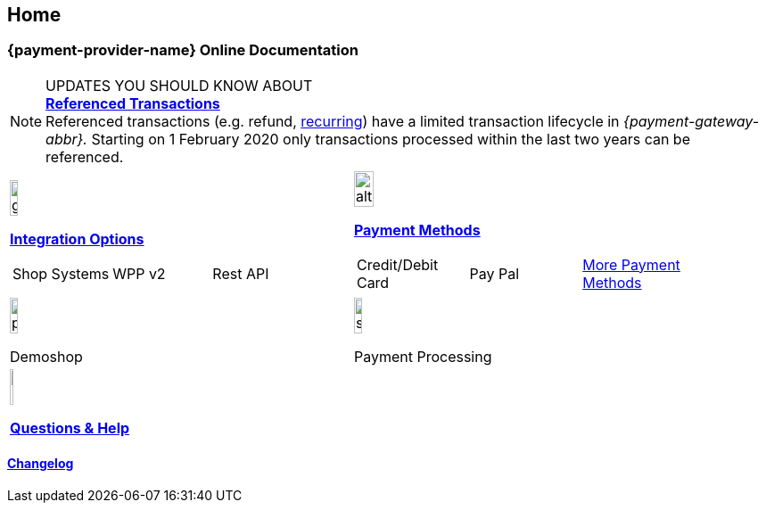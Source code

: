 [#Home]
== Home

[#Home_{payment-provider-name}PaymentGateway]
[discrete]
=== {payment-provider-name} Online Documentation

====
[NOTE]
.UPDATES YOU SHOULD KNOW ABOUT
<<GeneralPlatformFeatures_ReferencingTransaction, *Referenced Transactions*>> +
Referenced transactions (e.g. refund, <<GeneralPlatformFeatures_Transactions_Recurring, recurring>>) have a limited transaction lifecycle in _{payment-gateway-abbr}._ Starting on 1 February 2020 only transactions processed within the last two years can be referenced.
====

[#listofcontent]
[cols="2", stripes=none, width=100%]
|===
^a|image::images/icons/gear.png[gear_icon, width=15%]
<<GeneralIntegrationOptions, *Integration Options*>>
[cols="3*^"]
!===
! Shop Systems
//<<ShopSystems, Shop Extensions>> 
! WPP v2
//<<PaymentPageSolutions, WPP v2>>
! Rest API
//<<RestApi, REST API>>
!===

^a|image::images/icons/altpayment.png[altpayment_icon, width=24%] 
<<PaymentMethods, *Payment Methods*>>
[cols="3*^"]
!===
! Credit/Debit Card
//<<CC_Main, Credit/Debit Card>>
! Pay Pal
//<<PayPal_Main, PayPal>>
! <<PaymentMethods, More Payment Methods>>
!===

^a|image::images/icons/paymentpage.png[paymentpage_icon, width=15%]
Demoshop
//<<PPv2_WirecardDemoShopLink, *Demoshop*>>

^a|image::images/icons/shuffle.png[shuffle_icon, width=15%]
Payment Processing
//<<PaymentProcessing, *Payment Processing*>>

2.+^a|image::images/icons/help.png[help_icon, width=7.5%]
<<ContactUs, *Questions & Help*>>
|===

[#changelog]
[discrete]
==== <<WhatsNew, Changelog>>
